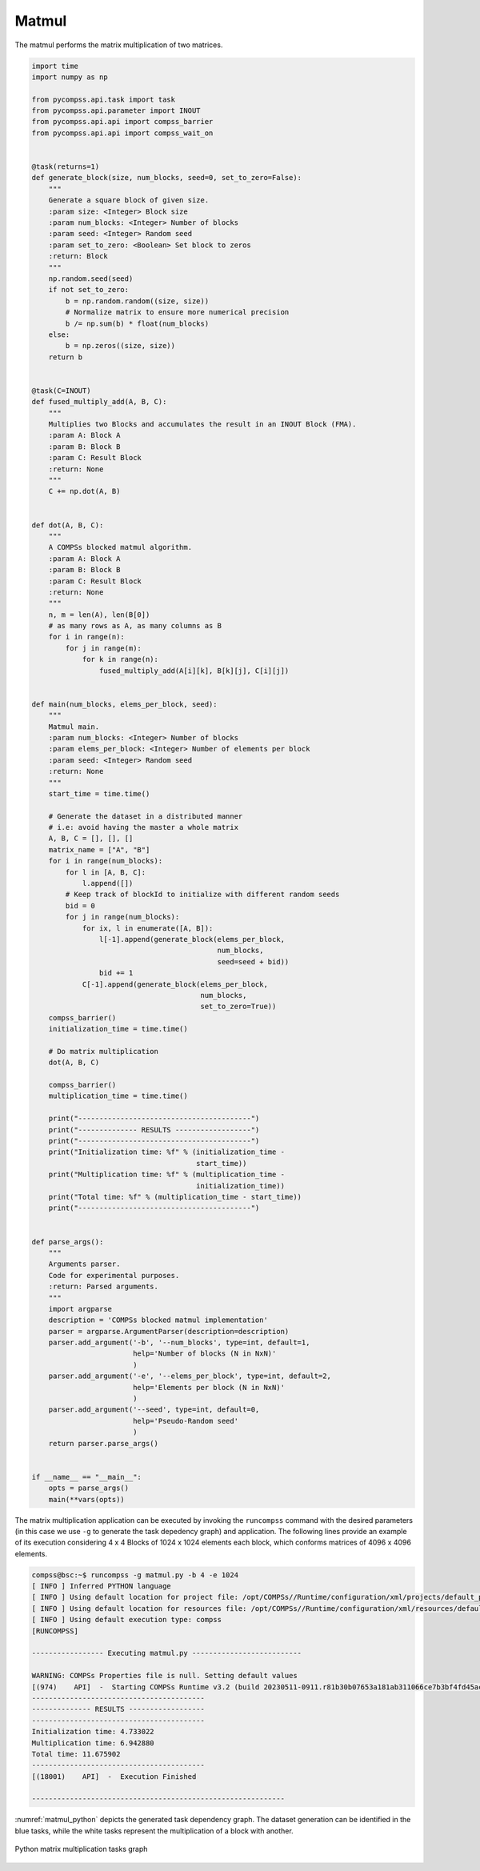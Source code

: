 Matmul
------

The matmul performs the matrix multiplication of two matrices.


.. code-block:: python

    import time
    import numpy as np

    from pycompss.api.task import task
    from pycompss.api.parameter import INOUT
    from pycompss.api.api import compss_barrier
    from pycompss.api.api import compss_wait_on


    @task(returns=1)
    def generate_block(size, num_blocks, seed=0, set_to_zero=False):
        """
        Generate a square block of given size.
        :param size: <Integer> Block size
        :param num_blocks: <Integer> Number of blocks
        :param seed: <Integer> Random seed
        :param set_to_zero: <Boolean> Set block to zeros
        :return: Block
        """
        np.random.seed(seed)
        if not set_to_zero:
            b = np.random.random((size, size))
            # Normalize matrix to ensure more numerical precision
            b /= np.sum(b) * float(num_blocks)
        else:
            b = np.zeros((size, size))
        return b


    @task(C=INOUT)
    def fused_multiply_add(A, B, C):
        """
        Multiplies two Blocks and accumulates the result in an INOUT Block (FMA).
        :param A: Block A
        :param B: Block B
        :param C: Result Block
        :return: None
        """
        C += np.dot(A, B)


    def dot(A, B, C):
        """
        A COMPSs blocked matmul algorithm.
        :param A: Block A
        :param B: Block B
        :param C: Result Block
        :return: None
        """
        n, m = len(A), len(B[0])
        # as many rows as A, as many columns as B
        for i in range(n):
            for j in range(m):
                for k in range(n):
                    fused_multiply_add(A[i][k], B[k][j], C[i][j])


    def main(num_blocks, elems_per_block, seed):
        """
        Matmul main.
        :param num_blocks: <Integer> Number of blocks
        :param elems_per_block: <Integer> Number of elements per block
        :param seed: <Integer> Random seed
        :return: None
        """
        start_time = time.time()

        # Generate the dataset in a distributed manner
        # i.e: avoid having the master a whole matrix
        A, B, C = [], [], []
        matrix_name = ["A", "B"]
        for i in range(num_blocks):
            for l in [A, B, C]:
                l.append([])
            # Keep track of blockId to initialize with different random seeds
            bid = 0
            for j in range(num_blocks):
                for ix, l in enumerate([A, B]):
                    l[-1].append(generate_block(elems_per_block,
                                                num_blocks,
                                                seed=seed + bid))
                    bid += 1
                C[-1].append(generate_block(elems_per_block,
                                            num_blocks,
                                            set_to_zero=True))
        compss_barrier()
        initialization_time = time.time()

        # Do matrix multiplication
        dot(A, B, C)

        compss_barrier()
        multiplication_time = time.time()

        print("-----------------------------------------")
        print("-------------- RESULTS ------------------")
        print("-----------------------------------------")
        print("Initialization time: %f" % (initialization_time -
                                           start_time))
        print("Multiplication time: %f" % (multiplication_time -
                                           initialization_time))
        print("Total time: %f" % (multiplication_time - start_time))
        print("-----------------------------------------")


    def parse_args():
        """
        Arguments parser.
        Code for experimental purposes.
        :return: Parsed arguments.
        """
        import argparse
        description = 'COMPSs blocked matmul implementation'
        parser = argparse.ArgumentParser(description=description)
        parser.add_argument('-b', '--num_blocks', type=int, default=1,
                            help='Number of blocks (N in NxN)'
                            )
        parser.add_argument('-e', '--elems_per_block', type=int, default=2,
                            help='Elements per block (N in NxN)'
                            )
        parser.add_argument('--seed', type=int, default=0,
                            help='Pseudo-Random seed'
                            )
        return parser.parse_args()


    if __name__ == "__main__":
        opts = parse_args()
        main(**vars(opts))


The matrix multiplication application can be executed by invoking the
``runcompss`` command with the desired parameters (in this case we use ``-g``
to generate the task depedency graph) and application.
The following lines provide an example of its execution considering 4 x 4 Blocks
of 1024 x 1024 elements each block, which conforms matrices of 4096 x 4096 elements.

.. code-block:: console

    compss@bsc:~$ runcompss -g matmul.py -b 4 -e 1024
    [ INFO ] Inferred PYTHON language
    [ INFO ] Using default location for project file: /opt/COMPSs//Runtime/configuration/xml/projects/default_project.xml
    [ INFO ] Using default location for resources file: /opt/COMPSs//Runtime/configuration/xml/resources/default_resources.xml
    [ INFO ] Using default execution type: compss
    [RUNCOMPSS]

    ----------------- Executing matmul.py --------------------------

    WARNING: COMPSs Properties file is null. Setting default values
    [(974)    API]  -  Starting COMPSs Runtime v3.2 (build 20230511-0911.r81b30b07653a181ab311066ce7b3bf4fd45acbb1)
    -----------------------------------------
    -------------- RESULTS ------------------
    -----------------------------------------
    Initialization time: 4.733022
    Multiplication time: 6.942880
    Total time: 11.675902
    -----------------------------------------
    [(18001)    API]  -  Execution Finished

    ------------------------------------------------------------


:numref:`matmul_python` depicts the generated task dependency graph. The dataset
generation can be identified in the blue tasks, while the white tasks represent
the multiplication of a block with another.

.. figure:: ./Figures/matmul_graph.jpeg
   :name: matmul_python
   :alt: Python matrix multiplication tasks graph
   :align: center
   :width: 100.0%

   Python matrix multiplication tasks graph
